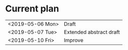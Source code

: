 * Current plan

|------------------+-----------------------------|
| <2019-05-06 Mon> | Draft                       |
| <2019-05-07 Tue> | Extended abstract draft     |
| <2019-05-10 Fri> | Improve                     |
|------------------+-----------------------------|
